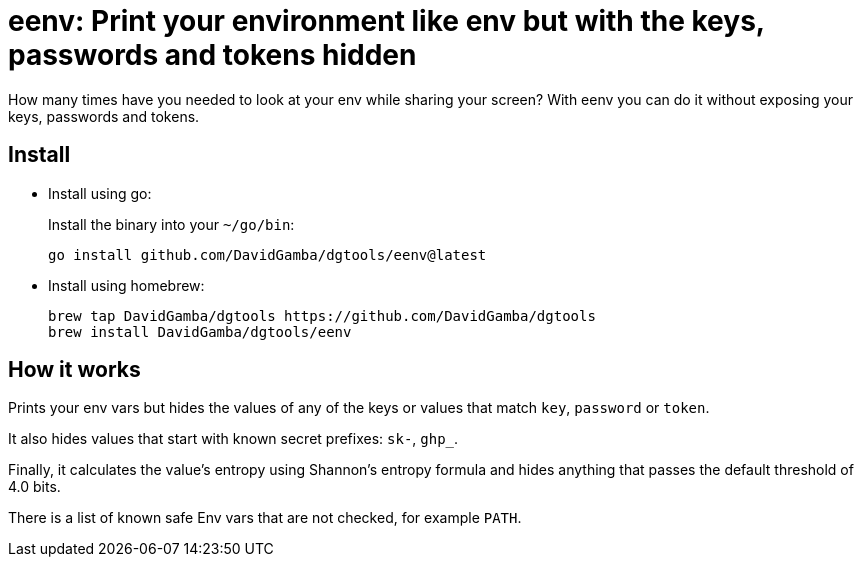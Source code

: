 = eenv: Print your environment like env but with the keys, passwords and tokens hidden

How many times have you needed to look at your env while sharing your screen?
With eenv you can do it without exposing your keys, passwords and tokens.

== Install

* Install using go:
+
Install the binary into your `~/go/bin`:
+
----
go install github.com/DavidGamba/dgtools/eenv@latest
----

* Install using homebrew:
+
----
brew tap DavidGamba/dgtools https://github.com/DavidGamba/dgtools
brew install DavidGamba/dgtools/eenv
----

== How it works

Prints your env vars but hides the values of any of the keys or values that match `key`, `password` or `token`.

It also hides values that start with known secret prefixes: `sk-`, `ghp_`.

Finally, it calculates the value's entropy using Shannon's entropy formula and hides anything that passes the default threshold of 4.0 bits.

There is a list of known safe Env vars that are not checked, for example `PATH`.
